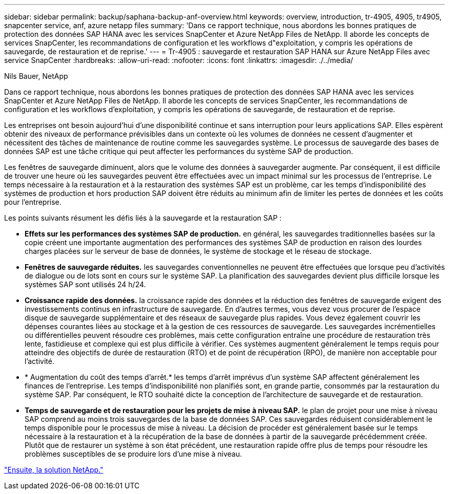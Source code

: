 ---
sidebar: sidebar 
permalink: backup/saphana-backup-anf-overview.html 
keywords: overview, introduction, tr-4905, 4905, tr4905, snapcenter service, anf, azure netapp files 
summary: 'Dans ce rapport technique, nous abordons les bonnes pratiques de protection des données SAP HANA avec les services SnapCenter et Azure NetApp Files de NetApp. Il aborde les concepts de services SnapCenter, les recommandations de configuration et les workflows d"exploitation, y compris les opérations de sauvegarde, de restauration et de reprise.' 
---
= Tr-4905 : sauvegarde et restauration SAP HANA sur Azure NetApp Files avec service SnapCenter
:hardbreaks:
:allow-uri-read: 
:nofooter: 
:icons: font
:linkattrs: 
:imagesdir: ./../media/


Nils Bauer, NetApp

Dans ce rapport technique, nous abordons les bonnes pratiques de protection des données SAP HANA avec les services SnapCenter et Azure NetApp Files de NetApp. Il aborde les concepts de services SnapCenter, les recommandations de configuration et les workflows d'exploitation, y compris les opérations de sauvegarde, de restauration et de reprise.

Les entreprises ont besoin aujourd'hui d'une disponibilité continue et sans interruption pour leurs applications SAP. Elles espèrent obtenir des niveaux de performance prévisibles dans un contexte où les volumes de données ne cessent d'augmenter et nécessitent des tâches de maintenance de routine comme les sauvegardes système. Le processus de sauvegarde des bases de données SAP est une tâche critique qui peut affecter les performances du système SAP de production.

Les fenêtres de sauvegarde diminuent, alors que le volume des données à sauvegarder augmente. Par conséquent, il est difficile de trouver une heure où les sauvegardes peuvent être effectuées avec un impact minimal sur les processus de l'entreprise. Le temps nécessaire à la restauration et à la restauration des systèmes SAP est un problème, car les temps d'indisponibilité des systèmes de production et hors production SAP doivent être réduits au minimum afin de limiter les pertes de données et les coûts pour l'entreprise.

Les points suivants résument les défis liés à la sauvegarde et la restauration SAP :

* *Effets sur les performances des systèmes SAP de production.* en général, les sauvegardes traditionnelles basées sur la copie créent une importante augmentation des performances des systèmes SAP de production en raison des lourdes charges placées sur le serveur de base de données, le système de stockage et le réseau de stockage.
* *Fenêtres de sauvegarde réduites.* les sauvegardes conventionnelles ne peuvent être effectuées que lorsque peu d'activités de dialogue ou de lots sont en cours sur le système SAP. La planification des sauvegardes devient plus difficile lorsque les systèmes SAP sont utilisés 24 h/24.
* *Croissance rapide des données.* la croissance rapide des données et la réduction des fenêtres de sauvegarde exigent des investissements continus en infrastructure de sauvegarde. En d'autres termes, vous devez vous procurer de l'espace disque de sauvegarde supplémentaire et des réseaux de sauvegarde plus rapides. Vous devez également couvrir les dépenses courantes liées au stockage et à la gestion de ces ressources de sauvegarde. Les sauvegardes incrémentielles ou différentielles peuvent résoudre ces problèmes, mais cette configuration entraîne une procédure de restauration très lente, fastidieuse et complexe qui est plus difficile à vérifier. Ces systèmes augmentent généralement le temps requis pour atteindre des objectifs de durée de restauration (RTO) et de point de récupération (RPO), de manière non acceptable pour l'activité.
* * Augmentation du coût des temps d'arrêt.* les temps d'arrêt imprévus d'un système SAP affectent généralement les finances de l'entreprise. Les temps d'indisponibilité non planifiés sont, en grande partie, consommés par la restauration du système SAP. Par conséquent, le RTO souhaité dicte la conception de l'architecture de sauvegarde et de restauration.
* *Temps de sauvegarde et de restauration pour les projets de mise à niveau SAP.* le plan de projet pour une mise à niveau SAP comprend au moins trois sauvegardes de la base de données SAP. Ces sauvegardes réduisent considérablement le temps disponible pour le processus de mise à niveau. La décision de procéder est généralement basée sur le temps nécessaire à la restauration et à la récupération de la base de données à partir de la sauvegarde précédemment créée. Plutôt que de restaurer un système à son état précédent, une restauration rapide offre plus de temps pour résoudre les problèmes susceptibles de se produire lors d'une mise à niveau.


link:saphana-backup-anf-the-netapp-solution.html["Ensuite, la solution NetApp."]
